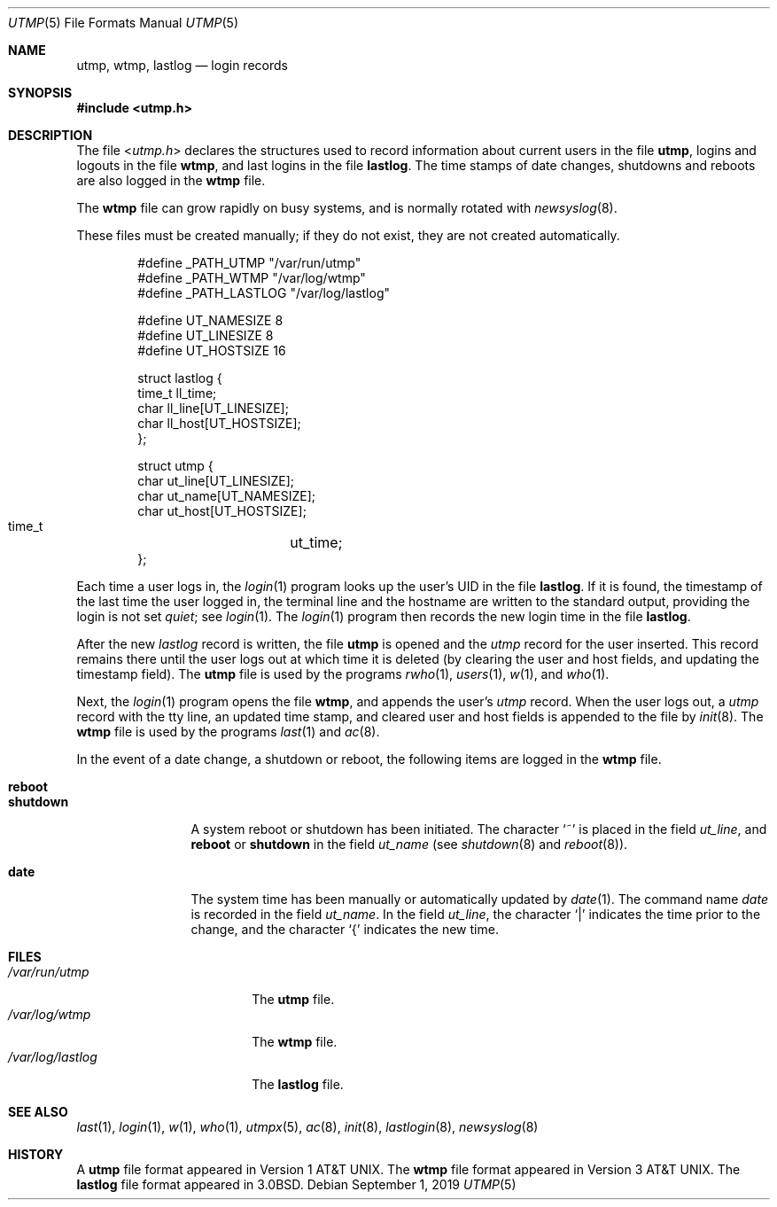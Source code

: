 .\"	$NetBSD: utmp.5,v 1.17 2019/09/01 19:04:59 sevan Exp $
.\"
.\" Copyright (c) 1980, 1991, 1993
.\"	The Regents of the University of California.  All rights reserved.
.\"
.\" Redistribution and use in source and binary forms, with or without
.\" modification, are permitted provided that the following conditions
.\" are met:
.\" 1. Redistributions of source code must retain the above copyright
.\"    notice, this list of conditions and the following disclaimer.
.\" 2. Redistributions in binary form must reproduce the above copyright
.\"    notice, this list of conditions and the following disclaimer in the
.\"    documentation and/or other materials provided with the distribution.
.\" 3. Neither the name of the University nor the names of its contributors
.\"    may be used to endorse or promote products derived from this software
.\"    without specific prior written permission.
.\"
.\" THIS SOFTWARE IS PROVIDED BY THE REGENTS AND CONTRIBUTORS ``AS IS'' AND
.\" ANY EXPRESS OR IMPLIED WARRANTIES, INCLUDING, BUT NOT LIMITED TO, THE
.\" IMPLIED WARRANTIES OF MERCHANTABILITY AND FITNESS FOR A PARTICULAR PURPOSE
.\" ARE DISCLAIMED.  IN NO EVENT SHALL THE REGENTS OR CONTRIBUTORS BE LIABLE
.\" FOR ANY DIRECT, INDIRECT, INCIDENTAL, SPECIAL, EXEMPLARY, OR CONSEQUENTIAL
.\" DAMAGES (INCLUDING, BUT NOT LIMITED TO, PROCUREMENT OF SUBSTITUTE GOODS
.\" OR SERVICES; LOSS OF USE, DATA, OR PROFITS; OR BUSINESS INTERRUPTION)
.\" HOWEVER CAUSED AND ON ANY THEORY OF LIABILITY, WHETHER IN CONTRACT, STRICT
.\" LIABILITY, OR TORT (INCLUDING NEGLIGENCE OR OTHERWISE) ARISING IN ANY WAY
.\" OUT OF THE USE OF THIS SOFTWARE, EVEN IF ADVISED OF THE POSSIBILITY OF
.\" SUCH DAMAGE.
.\"
.\"     @(#)utmp.5	8.2 (Berkeley) 3/17/94
.\"
.Dd September 1, 2019
.Dt UTMP 5
.Os
.Sh NAME
.Nm utmp ,
.Nm wtmp ,
.Nm lastlog
.Nd login records
.Sh SYNOPSIS
.In utmp.h
.Sh DESCRIPTION
The file
.In utmp.h
declares the structures used to record information about current
users in the file
.Nm utmp ,
logins and logouts in the file
.Nm wtmp ,
and last logins in the file
.Nm lastlog .
The time stamps of date changes, shutdowns and reboots are also logged in
the
.Nm wtmp
file.
.Pp
The
.Nm wtmp
file can grow rapidly on busy systems, and is normally rotated with
.Xr newsyslog 8 .
.Pp
These files must be created manually;
if they do not exist, they are not created automatically.
.Bd -literal -offset indent
#define _PATH_UTMP      "/var/run/utmp"
#define _PATH_WTMP      "/var/log/wtmp"
#define _PATH_LASTLOG   "/var/log/lastlog"

#define UT_NAMESIZE     8
#define UT_LINESIZE     8
#define UT_HOSTSIZE     16

struct lastlog {
        time_t  ll_time;
        char    ll_line[UT_LINESIZE];
        char    ll_host[UT_HOSTSIZE];
};

struct utmp {
        char    ut_line[UT_LINESIZE];
        char    ut_name[UT_NAMESIZE];
        char    ut_host[UT_HOSTSIZE];
        time_t	ut_time;
};
.Ed
.Pp
Each time a user logs in, the
.Xr login 1
program looks up the user's
.Tn UID
in the file
.Nm lastlog .
If it is found, the timestamp of the last time the user logged
in, the terminal line and the hostname
are written to the standard output, providing the login is not set
.Em quiet ;
see
.Xr login 1 .
The
.Xr login 1
program then records the new login time in the file
.Nm lastlog .
.Pp
After the new
.Fa lastlog
record is written,
.\" the
.\" .Xr libutil 3
.\" routine
the file
.Nm utmp
is opened and the
.Fa utmp
record for the user inserted.
This record remains there until
the user logs out at which time it is deleted (by clearing
the user and host fields, and updating the timestamp field).
The
.Nm utmp
file is used by the programs
.Xr rwho 1 ,
.Xr users 1 ,
.Xr w 1 ,
and
.Xr who 1 .
.Pp
Next, the
.Xr login 1
program opens the file
.Nm wtmp ,
and appends the user's
.Fa utmp
record.
When the user logs out, a
.Fa utmp
record with the tty line, an updated time stamp, and cleared user and host
fields is appended to the file by
.Xr init 8 .
The
.Nm wtmp
file is used by the programs
.Xr last 1
and
.Xr ac 8 .
.Pp
In the event of a date change, a shutdown or reboot, the
following items are logged in the
.Nm wtmp
file.
.Pp
.Bl -tag -width shutdownxx -compact
.It Li reboot
.It Li shutdown
A system reboot or shutdown has been initiated.
The character
.Ql \&~
is placed in the field
.Fa ut_line ,
and
.Li reboot
or
.Li shutdown
in the field
.Fa ut_name
(see
.Xr shutdown 8
and
.Xr reboot 8 ) .
.Pp
.It Li date
The system time has been manually or automatically updated by
.Xr date 1 .
The command name
.Em date
is recorded in the field
.Fa ut_name .
In the field
.Fa ut_line ,
the character
.Ql \\*(Ba
indicates the time prior to the change, and the character
.Ql \&{
indicates the new time.
.El
.Sh FILES
.Bl -tag -width /var/log/lastlog -compact
.It Pa /var/run/utmp
The
.Nm utmp
file.
.It Pa /var/log/wtmp
The
.Nm wtmp
file.
.It Pa /var/log/lastlog
The
.Nm lastlog
file.
.El
.Sh SEE ALSO
.Xr last 1 ,
.Xr login 1 ,
.Xr w 1 ,
.Xr who 1 ,
.Xr utmpx 5 ,
.Xr ac 8 ,
.Xr init 8 ,
.Xr lastlogin 8 ,
.Xr newsyslog 8
.Sh HISTORY
A
.Nm utmp
file format appeared in
.At v1 .
The
.Nm wtmp
file format appeared in
.At v3 .
The
.Nm lastlog
file format appeared in
.Bx 3.0 .
